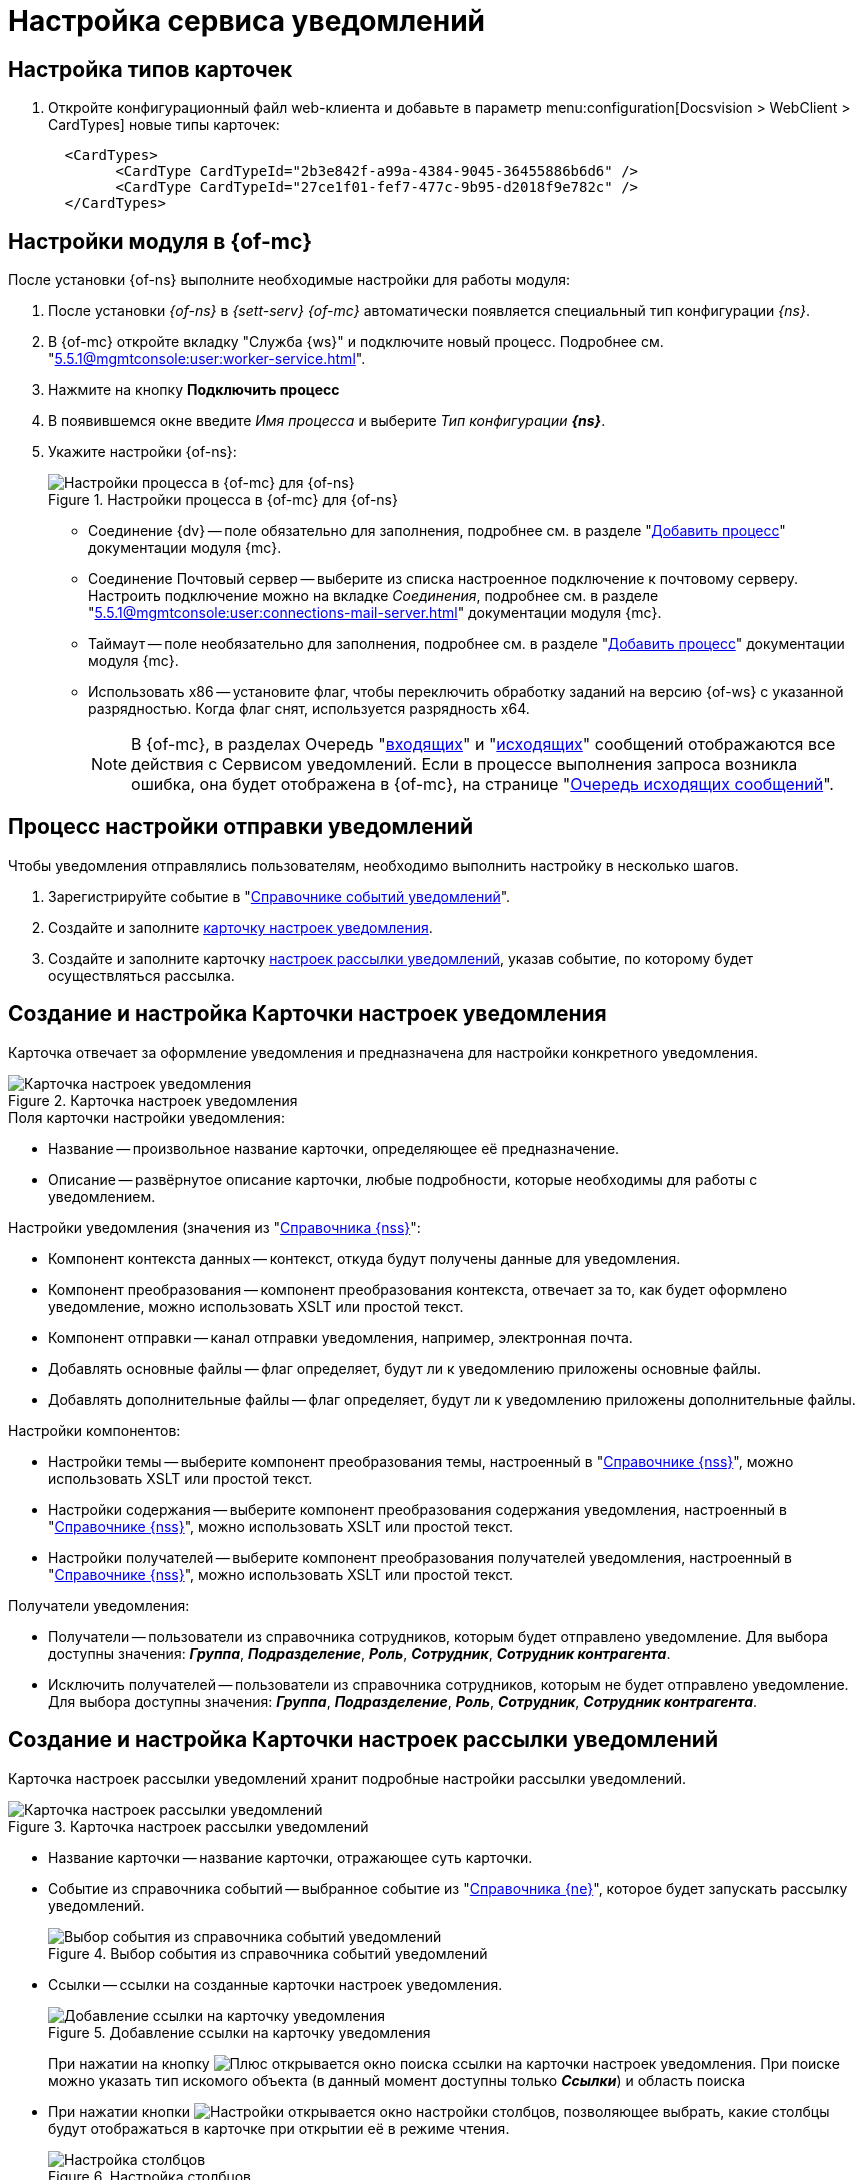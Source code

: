 = Настройка сервиса уведомлений

[#card-types]
== Настройка типов карточек

. Откройте конфигурационный файл web-клиента и добавьте в параметр menu:configuration[Docsvision > WebClient > CardTypes] новые типы карточек:
+
----
  <CardTypes>
        <CardType CardTypeId="2b3e842f-a99a-4384-9045-36455886b6d6" />
        <CardType CardTypeId="27ce1f01-fef7-477c-9b95-d2018f9e782c" />
  </CardTypes>
----

[#mancons]
== Настройки модуля в {of-mc}

После установки {of-ns} выполните необходимые настройки для работы модуля:

. После установки _{of-ns}_ в _{sett-serv}_ _{of-mc}_ автоматически появляется специальный тип конфигурации _{ns}_.
. В {of-mc} откройте вкладку "Служба {ws}" и подключите новый процесс. Подробнее см. "xref:5.5.1@mgmtconsole:user:worker-service.adoc[]".
. Нажмите на кнопку *Подключить процесс*
. В появившемся окне введите _Имя процесса_ и выберите _Тип конфигурации_ *_{ns}_*.
. Укажите настройки {of-ns}:
+
.Настройки процесса в {of-mc} для {of-ns}
image::settings.png[Настройки процесса в {of-mc} для {of-ns}]
+
* Соединение {dv} -- поле обязательно для заполнения, подробнее см. в разделе "xref:5.5.1@mgmtconsole:user:worker-service.adoc#add[Добавить процесс]" документации модуля {mc}.
* Соединение Почтовый сервер -- выберите из списка настроенное подключение к почтовому серверу. Настроить подключение можно на вкладке _Соединения_, подробнее см. в разделе "xref:5.5.1@mgmtconsole:user:connections-mail-server.adoc[]" документации модуля {mc}.
* Таймаут -- поле необязательно для заполнения, подробнее см. в разделе "xref:5.5.1@mgmtconsole:user:worker-service.adoc#add[Добавить процесс]" документации модуля {mc}.
* Использовать x86 -- установите флаг, чтобы переключить обработку заданий на версию {of-ws} с указанной разрядностью. Когда флаг снят, используется разрядность x64.
+
NOTE: В {of-mc}, в разделах Очередь "xref:5.5.1@mgmtconsole:user:msg-incoming.adoc[входящих]" и "xref:5.5.1@mgmtconsole:user:msg-outgoing.adoc[исходящих]" сообщений отображаются все действия с Сервисом уведомлений. Если в процессе выполнения запроса возникла ошибка, она будет отображена в {of-mc}, на странице "xref:5.5.1@mgmtconsole:user:msg-outgoing.adoc[Очередь исходящих сообщений]".

[#process]
== Процесс настройки отправки уведомлений

Чтобы уведомления отправлялись пользователям, необходимо выполнить настройку в несколько шагов.

. Зарегистрируйте событие в "xref:notification-events-directory.adoc[Справочнике событий уведомлений]".
. Создайте и заполните xref:config-module.adoc#settings[карточку настроек уведомления].
. Создайте и заполните карточку xref:config-module.adoc#sending[настроек рассылки уведомлений], указав событие, по которому будет осуществляться рассылка.

[#settings]
== Создание и настройка Карточки настроек уведомления

Карточка отвечает за оформление уведомления и предназначена для настройки конкретного уведомления.

.Карточка настроек уведомления
image::notification-settings-card.png[Карточка настроек уведомления]

.Поля карточки настройки уведомления:
* Название -- произвольное название карточки, определяющее её предназначение.
* Описание -- развёрнутое описание карточки, любые подробности, которые необходимы для работы с уведомлением.

.Настройки уведомления (значения из "xref:notification-settings-directory.adoc[Справочника {nss}]":
* Компонент контекста данных -- контекст, откуда будут получены данные для уведомления.
* Компонент преобразования -- компонент преобразования контекста, отвечает за то, как будет оформлено уведомление, можно использовать XSLT или простой текст.
* Компонент отправки -- канал отправки уведомления, например, электронная почта.
* Добавлять основные файлы -- флаг определяет, будут ли к уведомлению приложены основные файлы.
* Добавлять дополнительные файлы -- флаг определяет, будут ли к уведомлению приложены дополнительные файлы.

.Настройки компонентов:
* Настройки темы -- выберите компонент преобразования темы, настроенный в "xref:notification-settings-directory.adoc[Справочнике {nss}]", можно использовать XSLT или простой текст.
* Настройки содержания -- выберите компонент преобразования содержания уведомления, настроенный в "xref:notification-settings-directory.adoc[Справочнике {nss}]", можно использовать XSLT или простой текст.
* Настройки получателей -- выберите компонент преобразования получателей уведомления, настроенный в "xref:notification-settings-directory.adoc[Справочнике {nss}]", можно использовать XSLT или простой текст.

.Получатели уведомления:
* Получатели -- пользователи из справочника сотрудников, которым будет отправлено уведомление. Для выбора доступны значения: *_Группа_*, *_Подразделение_*,
// *_Простое значение_* (почтовый адрес),
*_Роль_*, *_Сотрудник_*, *_Сотрудник контрагента_*.
* Исключить получателей -- пользователи из справочника сотрудников, которым не будет отправлено уведомление. Для выбора доступны значения: *_Группа_*, *_Подразделение_*,
// *_Простое значение_* (почтовый адрес),
*_Роль_*, *_Сотрудник_*, *_Сотрудник контрагента_*.

[#sending]
== Создание и настройка Карточки настроек рассылки уведомлений

Карточка настроек рассылки уведомлений хранит подробные настройки рассылки уведомлений.

.Карточка настроек рассылки уведомлений
image::notification-sending-settings-card.png[Карточка настроек рассылки уведомлений]

* Название карточки -- название карточки, отражающее суть карточки.
* Событие из справочника событий -- выбранное событие из "xref:notification-settings-directory.adoc[Справочника {ne}]", которое будет запускать рассылку уведомлений.
+
.Выбор события из справочника событий уведомлений
image::add-event.png[Выбор события из справочника событий уведомлений]
+
* Ссылки -- ссылки на созданные карточки настроек уведомления.
+
.Добавление ссылки на карточку уведомления
image::add-link.png[Добавление ссылки на карточку уведомления]
+
При нажатии на кнопку image:buttons/plus.png[Плюс] открывается окно поиска ссылки на карточки настроек уведомления. При поиске можно указать тип искомого объекта (в данный момент доступны только *_Ссылки_*) и область поиска
+
* При нажатии кнопки image:buttons/adjustments.png[Настройки] открывается окно настройки столбцов, позволяющее выбрать, какие столбцы будут отображаться в карточке при открытии её в режиме чтения.
+
.Настройка столбцов
image::notification-sending-settings-columns.png[Настройка столбцов]
